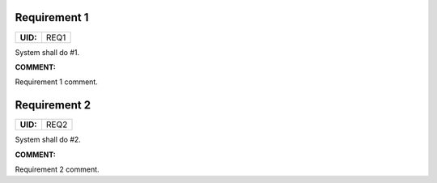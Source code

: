 .. _REQ1:

Requirement 1
=============

.. list-table::
    :align: left
    :header-rows: 0

    * - **UID:**
      - REQ1

System shall do #1.

**COMMENT:**

Requirement 1 comment.

.. _REQ2:

Requirement 2
=============

.. list-table::
    :align: left
    :header-rows: 0

    * - **UID:**
      - REQ2

System shall do #2.

**COMMENT:**

Requirement 2 comment.
